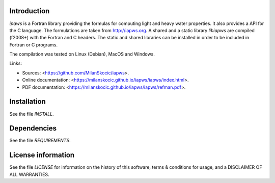 Introduction
================

.. readme_inclusion_start

`ipaws` is a  Fortran library providing the formulas for computing light and heavy water properties.
It also provides a API for the C language. The formulations are taken from http://iapws.org. 
A shared and a static library `libiapws` are compiled (f2008+) with the Fortran and C headers.
The static and shared libraries can be installed in order to be included in Fortran or C programs.

The compilation was tested on Linux (Debian), MacOS and Windows.

Links:

* Sources: <https://github.com/MilanSkocic/iapws>.
* Online documentation: <https://milanskocic.github.io/iapws/iapws/index.html>.
* PDF documentation: <https://milanskocic.github.io/iapws/iapws/refman.pdf>.

.. readme_inclusion_end

Installation
=================

See the file `INSTALL`. 


Dependencies
================

See the file `REQUIREMENTS`.


License information
===========================

See the file `LICENSE` for information on the history of this
software, terms & conditions for usage, and a DISCLAIMER OF ALL
WARRANTIES.

